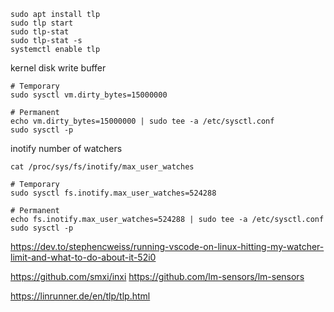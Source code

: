 #+BEGIN_SRC
sudo apt install tlp
sudo tlp start
sudo tlp-stat
sudo tlp-stat -s
systemctl enable tlp
#+END_SRC

kernel disk write buffer
#+BEGIN_SRC
# Temporary
sudo sysctl vm.dirty_bytes=15000000

# Permanent
echo vm.dirty_bytes=15000000 | sudo tee -a /etc/sysctl.conf
sudo sysctl -p
#+END_SRC


inotify number of watchers
#+BEGIN_SRC
cat /proc/sys/fs/inotify/max_user_watches

# Temporary
sudo sysctl fs.inotify.max_user_watches=524288

# Permanent
echo fs.inotify.max_user_watches=524288 | sudo tee -a /etc/sysctl.conf
sudo sysctl -p
#+END_SRC


https://dev.to/stephencweiss/running-vscode-on-linux-hitting-my-watcher-limit-and-what-to-do-about-it-52i0

https://github.com/smxi/inxi
https://github.com/lm-sensors/lm-sensors

https://linrunner.de/en/tlp/tlp.html
